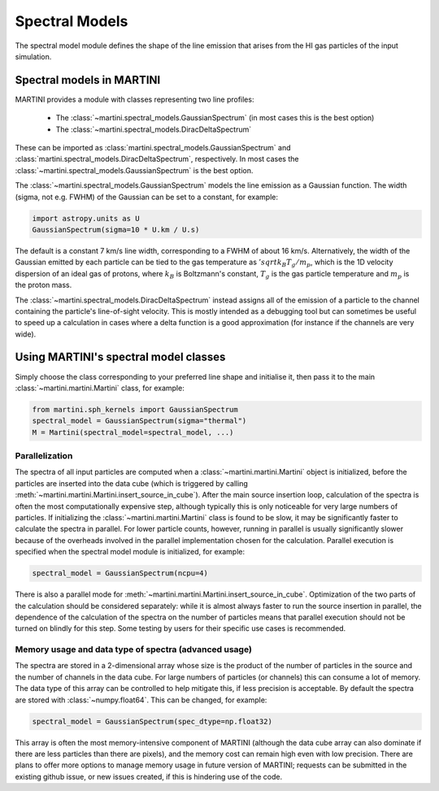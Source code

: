 Spectral Models
===============

The spectral model module defines the shape of the line emission that arises from the HI gas particles of the input simulation.

Spectral models in MARTINI
--------------------------

MARTINI provides a module with classes representing two line profiles:

 - The :class:`~martini.spectral_models.GaussianSpectrum` (in most cases this is the best option)
 - The :class:`~martini.spectral_models.DiracDeltaSpectrum`

These can be imported as :class:`martini.spectral_models.GaussianSpectrum` and :class:`martini.spectral_models.DiracDeltaSpectrum`, respectively. In most cases the :class:`~martini.spectral_models.GaussianSpectrum` is the best option.

The :class:`~martini.spectral_models.GaussianSpectrum` models the line emission as a Gaussian function. The width (sigma, not e.g. FWHM) of the Gaussian can be set to a constant, for example:

.. code-block:: python

   import astropy.units as U
   GaussianSpectrum(sigma=10 * U.km / U.s)

The default is a constant 7 km/s line width, corresponding to a FWHM of about 16 km/s. Alternatively, the width of the Gaussian emitted by each particle can be tied to the gas temperature as :math:`'sqrt{k_B T_g / m_p}`, which is the 1D velocity dispersion of an ideal gas of protons, where :math:`k_B` is Boltzmann's constant, :math:`T_g` is the gas particle temperature and :math:`m_p` is the proton mass.

The :class:`~martini.spectral_models.DiracDeltaSpectrum` instead assigns all of the emission of a particle to the channel containing the particle's line-of-sight velocity. This is mostly intended as a debugging tool but can sometimes be useful to speed up a calculation in cases where a delta function is a good approximation (for instance if the channels are very wide).

Using MARTINI's spectral model classes
--------------------------------------

Simply choose the class corresponding to your preferred line shape and initialise it, then pass it to the main :class:`~martini.martini.Martini` class, for example:

.. code-block:: python

    from martini.sph_kernels import GaussianSpectrum
    spectral_model = GaussianSpectrum(sigma="thermal")
    M = Martini(spectral_model=spectral_model, ...)

Parallelization
+++++++++++++++

The spectra of all input particles are computed when a :class:`~martini.martini.Martini` object is initialized, before the particles are inserted into the data cube (which is triggered by calling :meth:`~martini.martini.Martini.insert_source_in_cube`). After the main source insertion loop, calculation of the spectra is often the most computationally expensive step, although typically this is only noticeable for very large numbers of particles. If initializing the :class:`~martini.martini.Martini` class is found to be slow, it may be significantly faster to calculate the spectra in parallel. For lower particle counts, however, running in parallel is usually significantly slower because of the overheads involved in the parallel implementation chosen for the calculation. Parallel execution is specified when the spectral model module is initialized, for example:

.. code-block:: python

    spectral_model = GaussianSpectrum(ncpu=4)

There is also a parallel mode for :meth:`~martini.martini.Martini.insert_source_in_cube`. Optimization of the two parts of the calculation should be considered separately: while it is almost always faster to run the source insertion in parallel, the dependence of the calculation of the spectra on the number of particles means that parallel execution should not be turned on blindly for this step. Some testing by users for their specific use cases is recommended.
    
Memory usage and data type of spectra (advanced usage)
++++++++++++++++++++++++++++++++++++++++++++++++++++++

The spectra are stored in a 2-dimensional array whose size is the product of the number of particles in the source and the number of channels in the data cube. For large numbers of particles (or channels) this can consume a lot of memory. The data type of this array can be controlled to help mitigate this, if less precision is acceptable. By default the spectra are stored with :class:`~numpy.float64`. This can be changed, for example:

.. code-block:: python

    spectral_model = GaussianSpectrum(spec_dtype=np.float32)

This array is often the most memory-intensive component of MARTINI (although the data cube array can also dominate if there are less particles than there are pixels), and the memory cost can remain high even with low precision. There are plans to offer more options to manage memory usage in future version of MARTINI; requests can be submitted in the existing github issue, or new issues created, if this is hindering use of the code.
